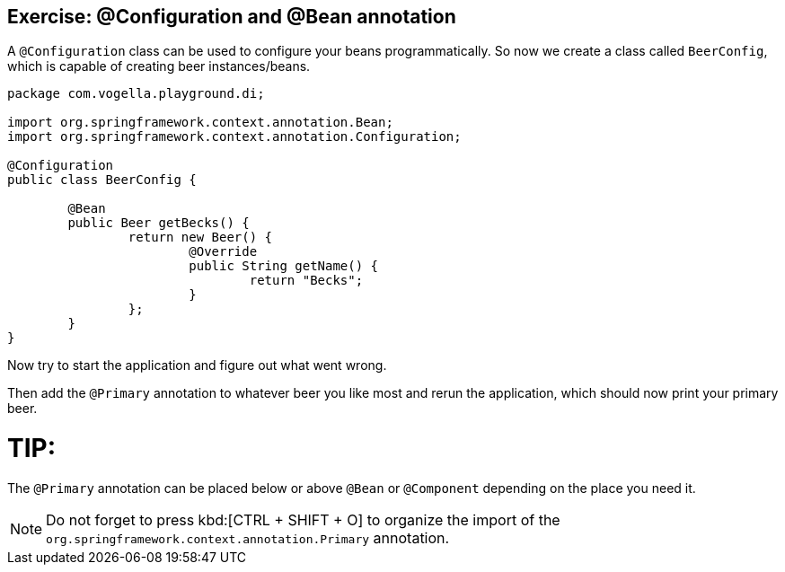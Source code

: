 == Exercise: @Configuration and @Bean annotation

A `@Configuration` class can be used to configure your beans programmatically.
So now we create a class called `BeerConfig`, which is capable of creating beer instances/beans.

[source,java]
----
package com.vogella.playground.di;

import org.springframework.context.annotation.Bean;
import org.springframework.context.annotation.Configuration;

@Configuration
public class BeerConfig {
	
	@Bean
	public Beer getBecks() {
		return new Beer() {
			@Override
			public String getName() {
				return "Becks";
			}
		};
	}
}
----

Now try to start the application and figure out what went wrong.

Then add the `@Primary` annotation to whatever beer you like most and rerun the application, which should now print your primary beer.

TIP:
====
The `@Primary` annotation can be placed below or above `@Bean` or `@Component` depending on the place you need it.
==== 

NOTE: Do not forget to press kbd:[CTRL + SHIFT + O] to organize the import of the `org.springframework.context.annotation.Primary` annotation.





